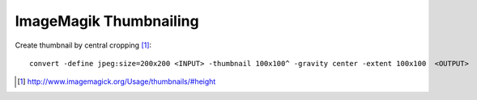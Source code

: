ImageMagik Thumbnailing
==============================

Create thumbnail by central cropping [#]_::

	convert -define jpeg:size=200x200 <INPUT> -thumbnail 100x100^ -gravity center -extent 100x100  <OUTPUT>

.. [#] http://www.imagemagick.org/Usage/thumbnails/#height


